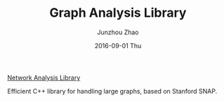 #+TITLE:       Graph Analysis Library
#+AUTHOR:      Junzhou Zhao
#+EMAIL:       junzhouzhao@gmail.com
#+DATE:        2016-09-01 Thu
#+URI:         /article/%y/%m/%d/graph-analysis-library
#+KEYWORDS:    code
#+TAGS:        code
#+LANGUAGE:    en
#+OPTIONS:     H:3 num:nil toc:nil \n:nil ::t |:t ^:nil -:nil f:t *:t <:t
#+DESCRIPTION: <TODO: insert your description here>

[[https://github.com/zzjjzzgggg/netsnap.git][Network Analysis Library]]

Efficient C++ library for handling large graphs, based on Stanford
SNAP.
